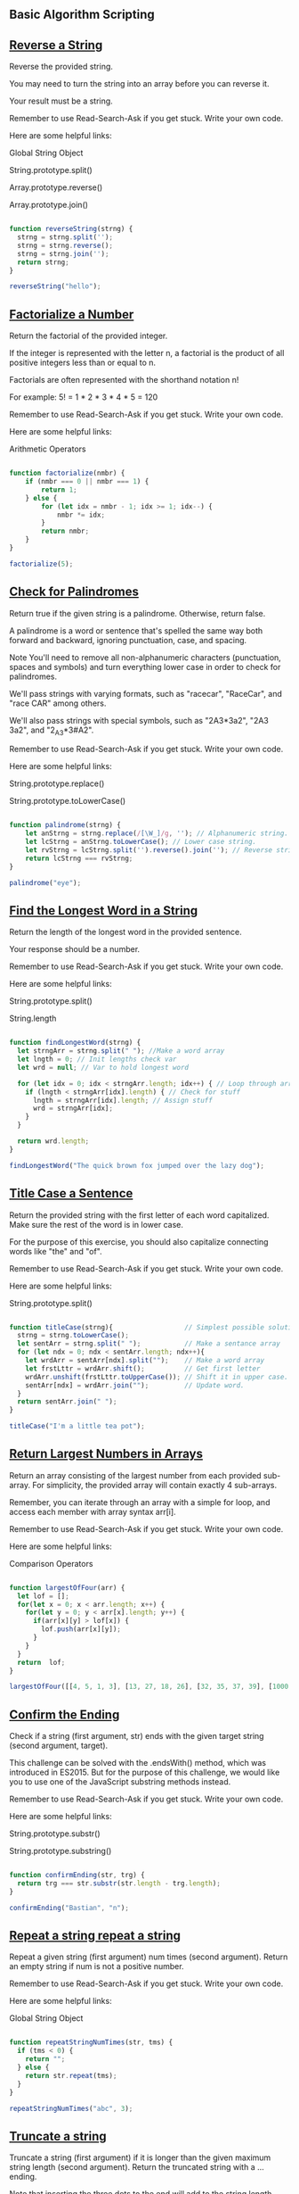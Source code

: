** Basic Algorithm Scripting
** [[https://www.freecodecamp.com/challenges/reverse-a-string][Reverse a String]]

Reverse the provided string.

You may need to turn the string into an array before you can reverse it.

Your result must be a string.

Remember to use Read-Search-Ask if you get stuck. Write your own code.

Here are some helpful links:

    Global String Object

    String.prototype.split()

    Array.prototype.reverse()

    Array.prototype.join()

#+BEGIN_SRC js

function reverseString(strng) {
  strng = strng.split('');
  strng = strng.reverse();
  strng = strng.join('');
  return strng;
}

reverseString("hello");

#+END_SRC

#+RESULTS:

** [[https://www.freecodecamp.com/challenges/factorialize-a-number][Factorialize a Number]]

Return the factorial of the provided integer.

If the integer is represented with the letter n, a factorial is the product of all positive integers less than or equal to n.

Factorials are often represented with the shorthand notation n!

For example: 5! = 1 * 2 * 3 * 4 * 5 = 120

Remember to use Read-Search-Ask if you get stuck. Write your own code.

Here are some helpful links:

    Arithmetic Operators

#+BEGIN_SRC js

function factorialize(nmbr) {
    if (nmbr === 0 || nmbr === 1) {
        return 1;
    } else {
        for (let idx = nmbr - 1; idx >= 1; idx--) {
            nmbr *= idx;
        }
        return nmbr;
    }
}

factorialize(5);

#+END_SRC

#+RESULTS:

** [[https://www.freecodecamp.com/challenges/check-for-palindromes][Check for Palindromes]]

Return true if the given string is a palindrome. Otherwise, return false.

A palindrome is a word or sentence that's spelled the same way both forward and backward, ignoring punctuation, case, and spacing.

Note
You'll need to remove all non-alphanumeric characters (punctuation, spaces and symbols) and turn everything lower case in order to check for palindromes.

We'll pass strings with varying formats, such as "racecar", "RaceCar", and "race CAR" among others.

We'll also pass strings with special symbols, such as "2A3*3a2", "2A3  3a2", and "2_A3*3#A2".

Remember to use Read-Search-Ask if you get stuck. Write your own code.

Here are some helpful links:

    String.prototype.replace()

    String.prototype.toLowerCase()

#+BEGIN_SRC js

function palindrome(strng) {
    let anStrng = strng.replace(/[\W_]/g, ''); // Alphanumeric string.
    let lcStrng = anStrng.toLowerCase(); // Lower case string.
    let rvStrng = lcStrng.split('').reverse().join(''); // Reverse string.
    return lcStrng === rvStrng;
}

palindrome("eye");

#+END_SRC

#+RESULTS:
: undefined

** [[https://www.freecodecamp.com/challenges/find-the-longest-word-in-a-string][Find the Longest Word in a String]]

Return the length of the longest word in the provided sentence.

Your response should be a number.

Remember to use Read-Search-Ask if you get stuck. Write your own code.

Here are some helpful links:

    String.prototype.split()

    String.length


#+BEGIN_SRC js

function findLongestWord(strng) {
  let strngArr = strng.split(" "); //Make a word array
  let lngth = 0; // Init lengths check var
  let wrd = null; // Var to hold longest word

  for (let idx = 0; idx < strngArr.length; idx++) { // Loop through array
    if (lngth < strngArr[idx].length) { // Check for stuff
      lngth = strngArr[idx].length; // Assign stuff
      wrd = strngArr[idx];
    }
  }

  return wrd.length;
}

findLongestWord("The quick brown fox jumped over the lazy dog");

#+END_SRC

#+RESULTS:
: undefined

** [[https://www.freecodecamp.com/challenges/title-case-a-sentence][Title Case a Sentence]]

Return the provided string with the first letter of each word capitalized. Make sure the rest of the word is in lower case.

For the purpose of this exercise, you should also capitalize connecting words like "the" and "of".

Remember to use Read-Search-Ask if you get stuck. Write your own code.

Here are some helpful links:

    String.prototype.split()

#+BEGIN_SRC js

function titleCase(strng){                  // Simplest possible solution
  strng = strng.toLowerCase();
  let sentArr = strng.split(" ");           // Make a sentance array
  for (let ndx = 0; ndx < sentArr.length; ndx++){
    let wrdArr = sentArr[ndx].split("");    // Make a word array
    let frstLttr = wrdArr.shift();          // Get first letter
    wrdArr.unshift(frstLttr.toUpperCase()); // Shift it in upper case.
    sentArr[ndx] = wrdArr.join("");         // Update word.
  }
  return sentArr.join(" ");
}

titleCase("I'm a little tea pot");

#+END_SRC

** [[https://www.freecodecamp.com/challenges/return-largest-numbers-in-arrays][Return Largest Numbers in Arrays]]

Return an array consisting of the largest number from each provided sub-array. For simplicity, the provided array will contain exactly 4 sub-arrays.

Remember, you can iterate through an array with a simple for loop, and access each member with array syntax arr[i].

Remember to use Read-Search-Ask if you get stuck. Write your own code.

Here are some helpful links:

    Comparison Operators

#+BEGIN_SRC js

function largestOfFour(arr) {
  let lof = [];
  for(let x = 0; x < arr.length; x++) {
    for(let y = 0; y < arr[x].length; y++) {
      if(arr[x][y] > lof[x]) {
        lof.push(arr[x][y]);
      }
    }
  }
  return  lof;
}

largestOfFour([[4, 5, 1, 3], [13, 27, 18, 26], [32, 35, 37, 39], [1000, 1001, 857, 1]]);

#+END_SRC

#+RESULTS:
: undefined

** [[https://www.freecodecamp.com/challenges/confirm-the-ending][Confirm the Ending]]

Check if a string (first argument, str) ends with the given target string (second argument, target).

This challenge can be solved with the .endsWith() method, which was introduced in ES2015. But for the purpose of this challenge, we would like you to use one of the JavaScript substring methods instead.

Remember to use Read-Search-Ask if you get stuck. Write your own code.

Here are some helpful links:

    String.prototype.substr()

    String.prototype.substring()

#+BEGIN_SRC js

function confirmEnding(str, trg) {
  return trg === str.substr(str.length - trg.length);
}

confirmEnding("Bastian", "n");

#+END_SRC

#+RESULTS:
: undefined

** [[https://www.freecodecamp.com/challenges/repeat-a-string-repeat-a-string][Repeat a string repeat a string]]

Repeat a given string (first argument) num times (second argument). Return an empty string if num is not a positive number.

Remember to use Read-Search-Ask if you get stuck. Write your own code.

Here are some helpful links:

    Global String Object

#+BEGIN_SRC js

function repeatStringNumTimes(str, tms) {
  if (tms < 0) {
    return "";
  } else {
    return str.repeat(tms);
  }
}

repeatStringNumTimes("abc", 3);

#+END_SRC
** [[https://www.freecodecamp.com/challenges/truncate-a-string][Truncate a string]]

Truncate a string (first argument) if it is longer than the given maximum string length (second argument). Return the truncated string with a ... ending.

Note that inserting the three dots to the end will add to the string length.

However, if the given maximum string length num is less than or equal to 3, then the addition of the three dots does not add to the string length in determining the truncated string.

Remember to use Read-Search-Ask if you get stuck. Write your own code.

Here are some helpful links:

    String.prototype.slice()

#+BEGIN_SRC js

function truncateString(str, ln) {
  let rslt = "";
  if (str.length > ln && ln > 3) {
    rslt = str.slice(0, (ln - 3)) + "...";
  } else if (str.length > ln && ln <= 3) {
    rslt = str.slice(0, ln) + "...";
  } else {
    rslt = str;
  }
  return rslt;
}

truncateString("A-tisket a-tasket A green and yellow basket", 11);

#+END_SRC

#+RESULTS:
: undefined

** [[https://www.freecodecamp.com/challenges/chunky-monkey][Chunky Monkey]]

Write a function that splits an array (first argument) into groups the length of size (second argument) and returns them as a two-dimensional array.

Remember to use Read-Search-Ask if you get stuck. Write your own code.

Here are some helpful links:

    Array.prototype.push()

    Array.prototype.slice()

#+BEGIN_SRC js

function chunkArrayInGroups(arr, sz) {
  arr = arr.slice();
  var rslt = [];
  for(var i = 0, ln = arr.length; i < ln; i+=sz) {
    rslt.push(arr.slice(0, sz));
    arr = arr.slice(sz);
  }
  return rslt;
}

chunkArrayInGroups(["a", "b", "c", "d"], 2);
#+END_SRC

** [[https://www.freecodecamp.com/challenges/slasher-flick][Slasher Flick]]

Return the remaining elements of an array after chopping off n elements from the head.

The head means the beginning of the array, or the zeroth index.

Remember to use Read-Search-Ask if you get stuck. Write your own code.

Here are some helpful links:

    Array.prototype.slice()

    Array.prototype.splice()
#+BEGIN_SRC js

function slasher(arr, tms) {
  return arr.slice(tms);
}

slasher([1, 2, 3], 2);

#+END_SRC
** [[https://www.freecodecamp.com/challenges/mutations][Mutations]]

Return true if the string in the first element of the array contains all of the letters of the string in the second element of the array.

For example, ["hello", "Hello"], should return true because all of the letters in the second string are present in the first, ignoring case.

The arguments ["hello", "hey"] should return false because the string "hello" does not contain a "y".

Lastly, ["Alien", "line"], should return true because all of the letters in "line" are present in "Alien".

Remember to use Read-Search-Ask if you get stuck. Write your own code.

Here are some helpful links:

    String.prototype.indexOf()
#+BEGIN_SRC js

function mutation(arr) {
  let tst = arr[1].toLowerCase();
  let trg = arr[0].toLowerCase();
  for (i = 0; i < tst.length; i++) {
    if (trg.indexOf(tst[i]) < 0)
      return false;
  }
  return true;
 }

mutation(["hello", "hey"]);

#+END_SRC

** [[https://www.freecodecamp.com/challenges/falsy-bouncer][Falsy Bouncer]]

Remove all falsy values from an array.

Falsy values in JavaScript are false, null, 0, "", undefined, and NaN.

Remember to use Read-Search-Ask if you get stuck. Write your own code.

Here are some helpful links:

    Boolean Objects

    Array.prototype.filter()
#+BEGIN_SRC js

function bouncer(arr) {
  return arr.filter(Boolean);
}

bouncer([7, "ate", "", false, 9]);
#+END_SRC
** [[https://www.freecodecamp.com/challenges/seek-and-destroy][Seek and Destroy]]

You will be provided with an initial array (the first argument in the destroyer function), followed by one or more arguments. Remove all elements from the initial array that are of the same value as these arguments.

Remember to use Read-Search-Ask if you get stuck. Write your own code.

Here are some helpful links:

    Arguments object

    Array.prototype.filter()

#+BEGIN_SRC js

function destroyer(arr) {
  var args = Array.prototype.slice.call(arguments);
  for (var x = 0; x < arr.length; x++) {
    for (var y = 0; y < args.length; y++) {
      if (arr[x] === args[y]) {
        delete arr[x];
      }
    }
  }
  return arr.filter(Boolean);
}

destroyer([1, 2, 3, 1, 2, 3], 2, 3);
#+END_SRC

#+RESULTS:
: undefined

** [[https://www.freecodecamp.com/challenges/where-do-i-belong][Where do I belong]]

Return the lowest index at which a value (second argument) should be inserted into an array (first argument) once it has been sorted. The returned value should be a number.

For example, getIndexToIns([1,2,3,4], 1.5) should return 1 because it is greater than 1 (index 0), but less than 2 (index 1).

Likewise, getIndexToIns([20,3,5], 19) should return 2 because once the array has been sorted it will look like [3,5,20] and 19 is less than 20 (index 2) and greater than 5 (index 1).

Remember to use Read-Search-Ask if you get stuck. Write your own code.

Here are some helpful links:

    Array.prototype.sort()

#+BEGIN_SRC js

function getIndexToIns(ar, nm) {
  ar.push(nm);
  ar.sort(function(a, b){return a-b;});
  return ar.indexOf(nm);
}

getIndexToIns([40, 60], 50);
#+END_SRC

** [[https://www.freecodecamp.com/challenges/caesars-cipher][Caesars Cipher]]

One of the simplest and most widely known ciphers is a Caesar cipher, also known as a shift cipher. In a shift cipher the meanings of the letters are shifted by some set amount.

A common modern use is the ROT13 cipher, where the values of the letters are shifted by 13 places. Thus 'A' ↔ 'N', 'B' ↔  'O' and so on.

Write a function which takes a ROT13 encoded string as input and returns a decoded string.

All letters will be uppercase. Do not transform any non-alphabetic character (i.e. spaces, punctuation), but do pass them on.

Remember to use Read-Search-Ask if you get stuck. Try to pair program. Write your own code.

Here are some helpful links:

    String.prototype.charCodeAt()

    String.fromCharCode()

#+BEGIN_SRC js

function rot13(str) {
  var rotCharArray = [];
  var regEx = /[A-Z]/ ;
  str = str.split("");
  for (var x in str) {
    if (regEx.test(str[x])) {
      rotCharArray.push((str[x].charCodeAt() - 65 + 13) % 26 + 65);
    } else {
      rotCharArray.push(str[x].charCodeAt());
    }
  }
  str = String.fromCharCode.apply(String, rotCharArray);
  return str;
}

// Change the inputs below to test
rot13("SERR PBQR PNZC");

#+END_SRC
